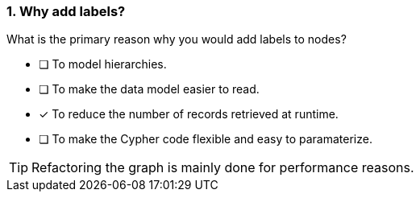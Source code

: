 [.question]
=== 1. Why add labels?

What is the primary reason why you would add labels to nodes?

* [ ] To model hierarchies.
* [ ] To make the data model easier to read.
* [x] To reduce the number of records retrieved at runtime.
* [ ] To make the Cypher code flexible and easy to paramaterize.

[TIP]
====
Refactoring the graph is mainly done for performance reasons.
====